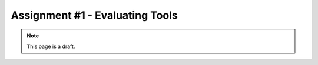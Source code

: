 Assignment #1 - Evaluating Tools
================================

.. note:: This page is a draft.

.. todo:: Assignment gist

    Write up a brief evaluation of a set of interelated tools (e.g., cloud provisioners, deployers, image builders, ...). Figure out the dimensions, weigh alternatives, explain how they can be combined. Either I pick the topic or the students do. The latter is harder because the student has to first identify a space with multiple tools. Post should be done in a blog-like format, like the student is teaching others how to use a set of tools.
